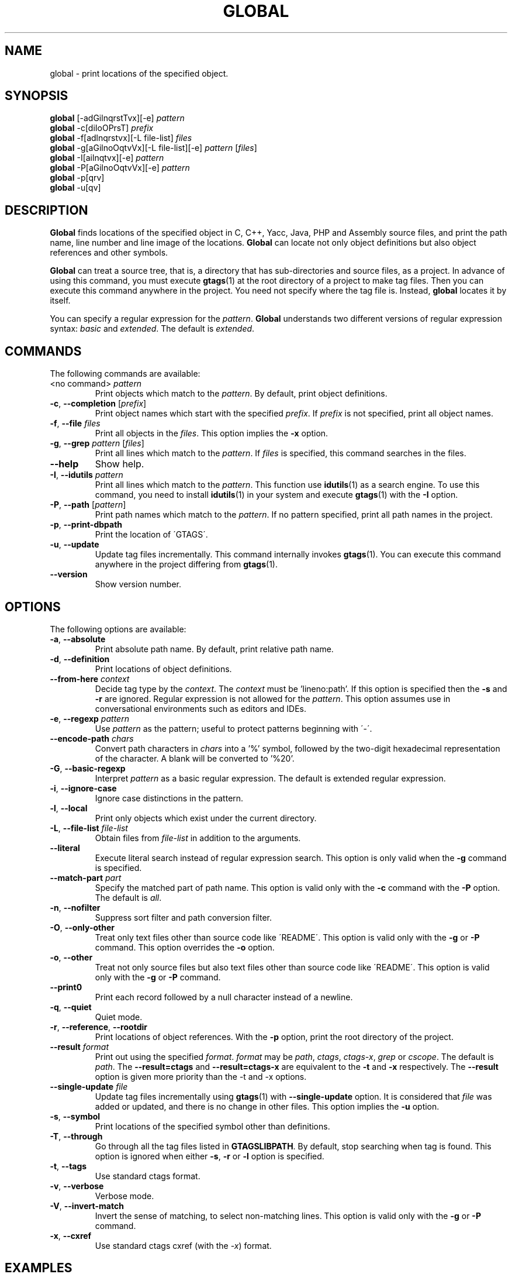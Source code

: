 .\" This file is generated automatically by convert.pl from global/manual.in.
.TH GLOBAL 1 "May 2012" "GNU Project"
.SH NAME
global \- print locations of the specified object.
.SH SYNOPSIS
\fBglobal\fP [-adGilnqrstTvx][-e] \fIpattern\fP
.br
\fBglobal\fP -c[diIoOPrsT] \fIprefix\fP
.br
\fBglobal\fP -f[adlnqrstvx][-L file-list] \fIfiles\fP
.br
\fBglobal\fP -g[aGilnoOqtvVx][-L file-list][-e] \fIpattern\fP [\fIfiles\fP]
.br
\fBglobal\fP -I[ailnqtvx][-e] \fIpattern\fP
.br
\fBglobal\fP -P[aGilnoOqtvVx][-e] \fIpattern\fP
.br
\fBglobal\fP -p[qrv]
.br
\fBglobal\fP -u[qv]
.br
.SH DESCRIPTION
\fBGlobal\fP finds locations of the specified object
in C, C++, Yacc, Java, PHP and Assembly source files,
and print the path name, line number and line image of the locations.
\fBGlobal\fP can locate not only object definitions but also object
references and other symbols.
.PP
\fBGlobal\fP can treat a source tree, that is, a directory that
has sub-directories and source files, as a project.
In advance of using this command, you must execute \fBgtags\fP(1)
at the root directory of a project to make tag files.
Then you can execute this command anywhere in the project.
You need not specify where the tag file is.
Instead, \fBglobal\fP locates it by itself.
.PP
You can specify a regular expression for the \fIpattern\fP.
\fBGlobal\fP understands two different versions of regular expression
syntax: \fIbasic\fP and \fIextended\fP. The default is \fIextended\fP.
.SH COMMANDS
The following commands are available:
.TP
<no command> \fIpattern\fP
Print objects which match to the \fIpattern\fP.
By default, print object definitions.
.TP
\fB-c\fP, \fB--completion\fP [\fIprefix\fP]
Print object names which start with the specified \fIprefix\fP.
If \fIprefix\fP is not specified, print all object names.
.TP
\fB-f\fP, \fB--file\fP \fIfiles\fP
Print all objects in the \fIfiles\fP.
This option implies the \fB-x\fP option.
.TP
\fB-g\fP, \fB--grep\fP \fIpattern\fP [\fIfiles\fP]
Print all lines which match to the \fIpattern\fP.
If \fIfiles\fP is specified, this command searches in the files.
.TP
\fB--help\fP
Show help.
.TP
\fB-I\fP, \fB--idutils\fP \fIpattern\fP
Print all lines which match to the \fIpattern\fP.
This function use \fBidutils\fP(1) as a search engine.
To use this command, you need to install \fBidutils\fP(1)
in your system and execute \fBgtags\fP(1) with the \fB-I\fP option.
.TP
\fB-P\fP, \fB--path\fP [\fIpattern\fP]
Print path names which match to the \fIpattern\fP.
If no pattern specified, print all path names in the project.
.TP
\fB-p\fP, \fB--print-dbpath\fP
Print the location of \'GTAGS\'.
.TP
\fB-u\fP, \fB--update\fP
Update tag files incrementally.
This command internally invokes \fBgtags\fP(1).
You can execute this command anywhere in the project
differing from \fBgtags\fP(1).
.TP
\fB--version\fP
Show version number.
.SH OPTIONS
The following options are available:
.TP
\fB-a\fP, \fB--absolute\fP
Print absolute path name. By default, print relative path name.
.TP
\fB-d\fP, \fB--definition\fP
Print locations of object definitions.
.TP
\fB--from-here\fP \fIcontext\fP
Decide tag type by the \fIcontext\fP. The \fIcontext\fP must be 'lineno:path'.
If this option is specified then the \fB-s\fP and \fB-r\fP
are ignored.
Regular expression is not allowed for the \fIpattern\fP.
This option assumes use in conversational environments such as
editors and IDEs.
.TP
\fB-e\fP, \fB--regexp\fP \fIpattern\fP
Use \fIpattern\fP as the pattern; useful to protect patterns
beginning with \'-\'.
.TP
\fB--encode-path\fP \fIchars\fP
Convert path characters in \fIchars\fP into a '%' symbol, followed by the
two-digit hexadecimal representation of the character.
A blank will be converted to '%20'.
.TP
\fB-G\fP, \fB--basic-regexp\fP
Interpret \fIpattern\fP as a basic regular expression.
The default is extended regular expression.
.TP
\fB-i\fP, \fB--ignore-case\fP
Ignore case distinctions in the pattern.
.TP
\fB-l\fP, \fB--local\fP
Print only objects which exist under the current directory.
.TP
\fB-L\fP, \fB--file-list\fP \fIfile-list\fP
Obtain files from \fIfile-list\fP in addition to the arguments.
.TP
\fB--literal\fP
Execute literal search instead of regular expression search.
This option is only valid when the \fB-g\fP command is specified.
.TP
\fB--match-part \fIpart\fP\fP
Specify the matched part of path name.
This option is valid only with the \fB-c\fP command with the \fB-P\fP option.
The default is \fIall\fP.
.TP
\fB-n\fP, \fB--nofilter\fP
Suppress sort filter and path conversion filter.
.TP
\fB-O\fP, \fB--only-other\fP
Treat only text files other than source code like \'README\'.
This option is valid only with the \fB-g\fP or \fB-P\fP command.
This option overrides the \fB-o\fP option.
.TP
\fB-o\fP, \fB--other\fP
Treat not only source files but also text files other than source code
like \'README\'.
This option is valid only with the \fB-g\fP or \fB-P\fP command.
.TP
\fB--print0\fP
Print each record followed by a null character instead of a newline.
.TP
\fB-q\fP, \fB--quiet\fP
Quiet mode.
.TP
\fB-r\fP, \fB--reference\fP, \fB--rootdir\fP
Print locations of object references.
With the \fB-p\fP option, print the root directory of the project.
.TP
\fB--result\fP \fIformat\fP
Print out using the specified \fIformat\fP.
\fIformat\fP may be \fIpath\fP, \fIctags\fP, \fIctags-x\fP, \fIgrep\fP or \fIcscope\fP.
The default is \fIpath\fP.
The \fB--result=ctags\fP and \fB--result=ctags-x\fP are
equivalent to the \fB-t\fP and \fB-x\fP respectively.
The \fB--result\fP option is given more priority than the -t and -x options.
.TP
\fB--single-update\fP \fIfile\fP
Update tag files incrementally using \fBgtags\fP(1) with \fB--single-update\fP option.
It is considered that \fIfile\fP was added or updated,
and there is no change in other files.
This option implies the \fB-u\fP option.
.TP
\fB-s\fP, \fB--symbol\fP
Print locations of the specified symbol other than definitions.
.TP
\fB-T\fP, \fB--through\fP
Go through all the tag files listed in \fBGTAGSLIBPATH\fP.
By default, stop searching when tag is found.
This option is ignored when either \fB-s\fP, \fB-r\fP
or \fB-l\fP option is specified.
.TP
\fB-t\fP, \fB--tags\fP
Use standard ctags format.
.TP
\fB-v\fP, \fB--verbose\fP
Verbose mode.
.TP
\fB-V\fP, \fB--invert-match\fP
Invert the sense of matching, to select non-matching lines.
This option is valid only with the \fB-g\fP or \fB-P\fP command.
.TP
\fB-x\fP, \fB--cxref\fP
Use standard ctags cxref (with the \fI-x\fP) format.
.SH EXAMPLES
.nf
$ ls -F
Makefile      src/    lib/
$ gtags
$ global main
src/main.c
$ global -x main
main              10 src/main.c  main (argc, argv) {
$ global -f src/main.c
main              10 src/main.c  main (argc, argv) {
func1		  55 src/main.c  func1() {		  
func2		  72 src/main.c  func2() {		  
func3		 120 src/main.c  func3() {		  
$ global -x '^[sg]et'
set_num           20 lib/util.c  set_num(values) {
get_num           30 lib/util.c  get_num() {
$ global -rx '^[sg]et'
get_num          205 src/op.c            while (get_num() > 0) {
set_num          113 src/op.c            set_num(32);
set_num          225 src/opop.c               if (set_num(0) > 0) {
$ global strlen
$ (cd /usr/src/sys; gtags)
$ export GTAGSLIBPATH=/usr/src/sys
$ global strlen
../../../usr/src/sys/libkern/strlen.c
$ (cd /usr/src/lib; gtags)
$ GTAGSLIBPATH=/usr/src/lib:/usr/src/sys
$ global strlen
../../../usr/src/lib/libc/string/strlen.c
.fi
.SH FILES
.TP
\'GTAGS\'
Tag file for object definitions.
.TP
\'GRTAGS\'
Tag file for object references.
.TP
\'GPATH\'
Tag file for path of source files.
.TP
\'GTAGSROOT\'
If environment variable \fBGTAGSROOT\fP is not set
and file \'GTAGSROOT\' exists in the same directory with \'GTAGS\'
then \fBglobal\fP sets \fBGTAGSROOT\fP to the contents of the file.
.TP
\'$HOME/.globalrc\', \'/etc/gtags.conf\', \'[sysconfdir]/gtags.conf\'
Configuration files.
.SH ENVIRONMENT
The following environment variables affect the execution of \fBglobal\fP:
.TP
\fBGTAGSROOT\fP
The root directory of the project.
.TP
\fBGTAGSDBPATH\fP
The directory on which tag files exist.
This value is ignored when \fBGTAGSROOT\fP is not defined.
.TP
\fBGTAGSLIBPATH\fP
If this variable is set, it is used as the path to search
for library functions. If the specified object is not
found in the project, \fBglobal\fP also search in these paths.
Since only \'GTAGS\' is targeted in the retrieval, this variable is
ignored when the \fB-r\fP or \fB-s\fP is specified.
.TP
\fBGTAGSCONF\fP
Configuration file. The default is \'$HOME/.globalrc\'.
.TP
\fBGTAGSLABEL\fP
Configuration label. The default is \fIdefault\fP.
.TP
\fBMAKEOBJDIRPREFIX\fP
If this variable is set, \'$MAKEOBJDIRPREFIX\' is used as the prefix
of BSD-style objdir. The default is \'/usr/obj\'.
.TP
\fBGTAGSTHROUGH\fP
If this variable is set, the \fB-T\fP option is specified.
.TP
\fBGTAGSBLANKENCODE\fP
If this variable is set, the --encode=" <TAB>" option is specified.
.SH CONFIGURATION
The following configuration variables affect the execution of \fBglobal\fP:
.TP
icase_path(boolean)
Ignore case distinctions in the \fIpattern\fP.
.SH DIAGNOSTICS
\fBGlobal\fP exits with a non 0 value if an error occurred, 0 otherwise.
.SH "SEE ALSO"
\fBgtags\fP(1),
\fBhtags\fP(1),
\fBless\fP(1).
.PP
GNU GLOBAL source code tag system
.br
(http://www.gnu.org/software/global/).
.SH AUTHOR
Shigio YAMAGUCHI, Hideki IWAMOTO and others.
.SH HISTORY
The \fBglobal\fP command appeared in FreeBSD 2.2.2.
